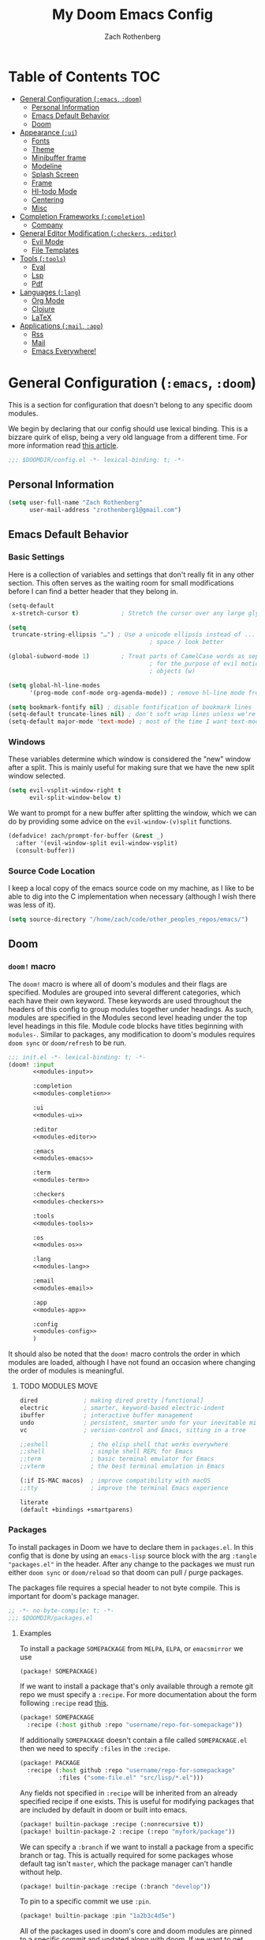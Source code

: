 #+title:My Doom Emacs Config
#+author: Zach Rothenberg

# ------------------------------------------------------------------------------
# By default all emacs-lisp source blocks should tangle to config.el with
# comments tracking their location in this file
#+property: header-args:emacs-lisp :tangle config.el :comments link
#
# All code blocks by default shouldn't tangle anywhere, shouldn't insert
# results into this buffer, and shouldn't run on export
#+property: header-args :tangle no :results silent :eval no-export
#
# This file is large enough that it's nice to startup with all headings folded
#+startup: fold
# ------------------------------------------------------------------------------

* Table of Contents :TOC:
- [[#general-configuration-emacs-doom][General Configuration (~:emacs~, ~:doom~)]]
  - [[#personal-information][Personal Information]]
  - [[#emacs-default-behavior][Emacs Default Behavior]]
  - [[#doom][Doom]]
- [[#appearance-ui][Appearance (~:ui~)]]
  - [[#fonts][Fonts]]
  - [[#theme][Theme]]
  - [[#minibuffer-frame][Minibuffer frame]]
  - [[#modeline][Modeline]]
  - [[#splash-screen][Splash Screen]]
  - [[#frame][Frame]]
  - [[#hl-todo-mode][Hl-todo Mode]]
  - [[#centering][Centering]]
  - [[#misc][Misc]]
- [[#completion-frameworks-completion][Completion Frameworks (~:completion~)]]
  - [[#company][Company]]
- [[#general-editor-modification-checkers-editor][General Editor Modification (~:checkers~, ~:editor~)]]
  - [[#evil-mode][Evil Mode]]
  - [[#file-templates][File Templates]]
- [[#tools-tools][Tools (~:tools~)]]
  - [[#eval][Eval]]
  - [[#lsp][Lsp]]
  - [[#pdf][Pdf]]
- [[#languages-lang][Languages (~:lang~)]]
  - [[#org-mode][Org Mode]]
  - [[#clojure][Clojure]]
  - [[#latex][LaTeX]]
- [[#applications-mail-app][Applications (~:mail~, ~:app~)]]
  - [[#rss][Rss]]
  - [[#mail][Mail]]
  - [[#emacs-everywhere][Emacs Everywhere!]]

* General Configuration (~:emacs~, ~:doom~)
This is a section for configuration that doesn't belong to any specific doom modules.

We begin by declaring that our config should use lexical binding. This is a bizzare quirk of elisp, being a very old language from a different time. For more information read [[https://www.emacswiki.org/emacs/DynamicBindingVsLexicalBinding][this article]].
#+begin_src emacs-lisp :comments no
;;; $DOOMDIR/config.el -*- lexical-binding: t; -*-
#+end_src

** Personal Information
#+begin_src emacs-lisp
(setq user-full-name "Zach Rothenberg"
      user-mail-address "zrothenberg1@gmail.com")
#+end_src

** Emacs Default Behavior
*** Basic Settings
Here is a collection of variables and settings that don't really fit in any other section. This often serves as the waiting room for small modifications before I can find a better header that they belong in.
#+begin_src emacs-lisp
(setq-default
 x-stretch-cursor t)            ; Stretch the cursor over any large glyphs (like tabs)

(setq
 truncate-string-ellipsis "…") ; Use a unicode ellipsis instead of ... to save
                                        ; space / look better

(global-subword-mode 1)         ; Treat parts of CamelCase words as separate words
                                        ; for the purpose of evil motions (e, b, w) and
                                        ; objects (w)

(setq global-hl-line-modes
      '(prog-mode conf-mode org-agenda-mode)) ; remove hl-line mode from text-mode and special-mode

(setq bookmark-fontify nil) ; disable fontification of bookmark lines
(setq-default truncate-lines nil) ; don't soft wrap lines unless we're in visual-line-mode
(setq-default major-mode 'text-mode) ; most of the time I want text-mode in scratch buffers and unknown filetypes
#+end_src

*** Windows
These variables determine which window is considered the "new" window after a split. This is mainly useful for making sure that we have the new split window selected.
#+begin_src emacs-lisp
(setq evil-vsplit-window-right t
      evil-split-window-below t)
#+end_src

We want to prompt for a new buffer after splitting the window, which we can do by providing some advice on the ~evil-window-(v)split~ functions.
#+begin_src emacs-lisp
(defadvice! zach/prompt-for-buffer (&rest _)
  :after '(evil-window-split evil-window-vsplit)
  (consult-buffer))
#+end_src

*** Source Code Location
I keep a local copy of the emacs source code on my machine, as I like to be able to dig into the C implementation when necessary (although I wish there was less of it).
#+begin_src emacs-lisp
(setq source-directory "/home/zach/code/other_peoples_repos/emacs/")
#+end_src

** Doom
*** ~doom!~ macro
The ~doom!~ macro is where all of doom's modules and their flags are specified. Modules are grouped into several different categories, which each have their own keyword. These keywords are used throughout the headers of this config to group modules together under headings. As such, modules are specified in the Modules second level heading under the top level headings in this file. Module code blocks have titles beginning with =modules-=. Similar to packages, any modification to doom's modules requires =doom sync= or ~doom/refresh~ to be run.
#+begin_src emacs-lisp :tangle "init.el" :noweb no-export :comments no
;;; init.el -*- lexical-binding: t; -*-
(doom! :input
       <<modules-input>>

       :completion
       <<modules-completion>>

       :ui
       <<modules-ui>>

       :editor
       <<modules-editor>>

       :emacs
       <<modules-emacs>>

       :term
       <<modules-term>>

       :checkers
       <<modules-checkers>>

       :tools
       <<modules-tools>>

       :os
       <<modules-os>>

       :lang
       <<modules-lang>>

       :email
       <<modules-email>>

       :app
       <<modules-app>>

       :config
       <<modules-config>>
       )
#+end_src

It should also be noted that the ~doom!~ macro controls the order in which modules are loaded, although I have not found an occasion where changing the order of modules is meaningful.

**** TODO MODULES MOVE
#+name: modules-emacs
#+begin_src emacs-lisp :tangle no
dired             ; making dired pretty [functional]
electric          ; smarter, keyword-based electric-indent
ibuffer           ; interactive buffer management
undo              ; persistent, smarter undo for your inevitable mistakes
vc                ; version-control and Emacs, sitting in a tree
#+end_src

#+name: modules-term
#+begin_src emacs-lisp :tangle no
;;eshell            ; the elisp shell that works everywhere
;;shell             ; simple shell REPL for Emacs
;;term              ; basic terminal emulator for Emacs
;;vterm             ; the best terminal emulation in Emacs
#+end_src

#+name: modules-os
#+begin_src emacs-lisp :tangle no
(:if IS-MAC macos)  ; improve compatibility with macOS
;;tty               ; improve the terminal Emacs experience
#+end_src

#+name: modules-config
#+begin_src emacs-lisp :tangle no
literate
(default +bindings +smartparens)
#+end_src

*** Packages
To install packages in Doom we have to declare them in =packages.el=. In this config that is done by using an =emacs-lisp= source block with the arg =:tangle "packages.el"= in the header. After any change to the packages we must run either =doom sync= or =doom/reload= so that doom can pull / purge packages.

The packages file requires a special header to not byte compile. This is important for doom's package manager.
#+begin_src emacs-lisp :tangle "packages.el" :comments no
;; -*- no-byte-compile: t; -*-
;;; $DOOMDIR/packages.el
#+end_src

**** Examples
:PROPERTIES:
:header-args:emacs-lisp: :tangle no
:END:

To install a package =SOMEPACKAGE= from =MELPA=, =ELPA=, or =emacsmirror= we use
#+begin_src emacs-lisp
(package! SOMEPACKAGE)
#+end_src

If we want to install a package that's only available through a remote git repo we must specify a =:recipe=. For more documentation about the form following =:recipe= read [[https://github.com/raxod502/straight.el#the-recipe-format][this]].
#+begin_src emacs-lisp
(package! SOMEPACKAGE
  :recipe (:host github :repo "username/repo-for-somepackage"))
#+end_src

If additionally =SOMEPACKAGE= doesn't contain a file called =SOMEPACKAGE.el= then we need to specify =:files= in the =:recipe=.
#+begin_src emacs-lisp
(package! PACKAGE
  :recipe (:host github :repo "username/repo-for-somepackage"
           :files ("some-file.el" "src/lisp/*.el")))
#+end_src

Any fields not specified in =:recipe= will be inherited from an already specified recipe if one exists. This is useful for modifying packages that are included by default in doom or built into emacs.
#+begin_src emacs-lisp
(package! builtin-package :recipe (:nonrecursive t))
(package! builtin-package-2 :recipe (:repo "myfork/package"))
#+end_src

We can specify a =:branch= if we want to install a package from a specific branch or tag. This is actually required for some packages whose default tag isn't =master=, which the package manager can't handle without help.
#+begin_src emacs-lisp
(package! builtin-package :recipe (:branch "develop"))
#+end_src

To pin to a specific commit we use =:pin=.
#+begin_src emacs-lisp
(package! builtin-package :pin "1a2b3c4d5e")
#+end_src

All of the packages used in doom's core and doom modules are pinned to a specific commit and updated along with doom. If we want to get onto the bleeding edge we can use the ~unpin!~ macro.
#+begin_src emacs-lisp
(unpin! pinned-package)                        ; single package
(unpin! pinned-package another-pinned-package) ; multiple packages
(unpin! t)                                     ; all packages DON'T DO
#+end_src

To disable a package that's already been installed elsewhere we can use the =:disable= property or the macro ~disable-packages!~.
#+begin_src emacs-lisp
(package! unwanted-package :disable t)
(disable-packages! unwanted-package)
#+end_src

*** Helpful Doom Functions and Macros
+ ~load!~ for loading external *.el files relative to the caller file.
+ ~use-package!~ for configuring packages
+ ~after!~ for running code after a package has loaded
+ ~add-load-path!~ for adding directories to the ~load-path~, relative to the caller file. Emacs searches the ~load-path~ when you load packages with ~require~ or ~use-package~.
+ ~map!~ for binding new keys

*** Helpful Doom Keybinds
+ =K= will look up documentation for the symbol under point
+ =gd= will go to the definition of the symbol under point

* Appearance (~:ui~)
#+name: modules-ui
#+begin_src emacs-lisp :tangle no
;;deft              ; notational velocity for Emacs
doom              ; what makes DOOM look the way it does
doom-dashboard    ; a nifty splash screen for Emacs
;;doom-quit         ; DOOM quit-message prompts when you quit Emacs
;;fill-column       ; a `fill-column' indicator
hl-todo           ; highlight TODO/FIXME/NOTE/DEPRECATED/HACK/REVIEW
;;hydra
;;indent-guides     ; highlighted indent columns
;; ligatures         ; ligatures and symbols to make your code pretty again
;;minimap           ; show a map of the code on the side
(modeline +light)          ; snazzy, Atom-inspired modeline, plus API
nano              ; CUSTOM a module to implement some of the ui modifications from nano-emacs
nav-flash         ; blink cursor line after big motions
;;neotree           ; a project drawer, like NERDTree for vim
ophints           ; highlight the region an operation acts on
(popup +all +defaults)   ; tame sudden yet inevitable temporary windows
;;tabs              ; a tab bar for Emacs
;;treemacs          ; a project drawer, like neotree but cooler
;;unicode           ; extended unicode support for various languages
vc-gutter         ; vcs diff in the fringe
;; vi-tilde-fringe   ; fringe tildes to mark beyond EOB
;;window-select     ; visually switch windows
workspaces        ; tab emulation, persistence & separate workspaces
zen               ; distraction-free coding or writing
#+end_src

** Fonts
We store font families in variables here, we're gonna use them later.
#+begin_src emacs-lisp
(setq
 z/font-monospace "monospace"
 z/font-variable-sans "Roboto"
 z/font-unicode "Symbola"
 z/font-serif "Noto Serif")
#+end_src

Set doom fonts.
#+begin_src emacs-lisp
(setq
 doom-font (font-spec :family z/font-monospace :size 14 :weight 'regular)
 doom-big-font (font-spec :family z/font-monospace :size 32 :weight 'regular)
 doom-variable-pitch-font (font-spec :family z/font-variable-sans :size 16)
 doom-unicode-font (font-spec :family z/font-unicode)
 doom-serif-font (font-spec :family z/font-serif))
#+end_src

** Theme
We use the very nice modus operandi theme provided by modus-themes.
#+begin_src emacs-lisp :tangle "packages.el"
(package! modus-themes)
#+end_src

#+begin_src emacs-lisp
(use-package modus-themes
  :config
  (setq doom-theme 'modus-operandi))
#+end_src

We remove solaire mode, I prefer a uniform background for both code and other buffers.
#+begin_src emacs-lisp :tangle "packages.el"
(disable-packages! solaire-mode)
#+end_src

** Minibuffer frame
I'm generally looking close to the center of my screen when I invoke a command that pops up selections in the minibuffer. Instead of having to look down, why don't we center the resulting prompt?

#+begin_src emacs-lisp :tangle "packages.el"
(package! mini-frame)
#+end_src

#+begin_src emacs-lisp
(use-package mini-frame
  :after minibuffer
  :config
  (custom-set-faces!
    `(child-frame-border :background ,(face-attribute 'default :foreground)))
  (setq resize-mini-windows         nil
        mini-frame-detach-on-hide   nil
        mini-frame-color-shift-step 0
        ;; mini-frame-advice-functions '(read-from-minibuffer)
        mini-frame-show-parameters
          '((top                      . 0.2)
            (left                     . 0.5)
            (width                    . 0.8)
            (child-frame-border-width . 1)))
  (mini-frame-mode))
#+end_src

** Modeline
We use the modeline defined in =nano=, so we don't do much customization here.

We want to be able to quickly remove the modeline if the information is unnecessary.
#+begin_src emacs-lisp
(map! :leader
      :prefix "t"
      :desc "Hide modeline" "m" #'hide-mode-line-mode)
#+end_src

** Splash Screen
#+begin_src emacs-lisp
;; (remove-hook! '+doom-dashboard-functions #'(doom-dashboard-widget-banner
;;                                             doom-dashboard-widget-shortmenu
;;                                             doom-dashboard-widget-loaded
;;                                             doom-dashboard-widget-footer))
(setq +doom-dashboard--width 40)
(defun z/nano-splash ()
  (insert
   (+doom-dashboard--center
    +doom-dashboard--width
    (propertize "GNU Emacs / Doom" 'face '(:weight bold)))
   "\n")
  (insert
   (+doom-dashboard--center
    +doom-dashboard--width
    (propertize "Type SPC h d h for help" 'face `(:foreground "#677691")))
   "\n"))

;; (add-hook! '+doom-dashboard-functions #'z/nano-splash)
(setq +doom-dashboard-functions (list #'z/nano-splash))
#+end_src

We want the dashboard to stay correctly centered if we change the font size.
TODO: figure out why this doesn't work.
#+begin_src emacs-lisp
(add-hook 'text-scale-mode-hook  #'+doom-dashboard-resize-h)
#+end_src

We'd also like to remove the cursor, as there's no interaction with this splash screen.
#+begin_src emacs-lisp
(setq-hook! '+doom-dashboard-mode-hook evil-normal-state-cursor (list nil))
#+end_src

** Frame
I like a lot of padding around the emacs frame, to give the text some room to breathe.
#+begin_src emacs-lisp
(push '(internal-border-width . 20) default-frame-alist)
#+end_src

** Hl-todo Mode
Here is where I configure the annotation keywords I commonly use in code, along with their respective syntax highlighting. I prefer keywords to all have the same look to them, as too many different colors makes it difficult to pick out keywords from other syntax highlighting. However, critical sections like FIXME or BUG get special highlighting due to the severity of the problem they annotate.
#+begin_src emacs-lisp
(after! hl-todo
  (setq hl-todo-keyword-faces
        `(;; Use TODO to note missing features or functionality that should be
          ;; added at a later date.
          ("TODO" nano-face-salient)
          ;; Use FIXME to note broken code that needs to be fixed.
          ("FIXME" nano-face-critical)
          ;; Use OPTIMIZE to note slow or inefficient code that may cause
          ;; performance problems.
          ("OPTIMIZE" nano-face-salient)
          ;; Use HACK to note "code smells" where questionable coding practices
          ;; were used and should be refactored away.
          ("HACK" nano-face-salient)
          ;; Use REVIEW to note anything that should be looked at to confirm it is
          ;; working as intended. For example: REVIEW: Are we sure this is how the
          ;; client does X currently?
          ("REVIEW" nano-face-salient)

          ;; Here are keywords I don't use but are added for compatibility with
          ;; other's codebases
          ("NOTE" nano-face-salient)
          ("DEPRECATED" nano-face-salient)
          ("BUG" nano-face-critical)
          ("XXX" nano-face-salient))))
#+end_src

** Centering

#+begin_src emacs-lisp
(define-minor-mode centered-mode
  "center text in buffer"
  :init-value nil :lighter nil :global nil
  (if centered-mode
      (progn
        (setq-local visual-fill-column-center-text t)
        (visual-fill-column-mode 1))
    (setq-local visual-fill-column-center-text nil)
    (visual-fill-column-mode 0)))
(map! :leader
      :prefix "t"
      :desc "Center Buffer" "C" #'centered-mode)
#+end_src

** Misc
No line numbers, we can see what line number we're in with the modeline and jump to a line N using ={N} G= or =:{N}=.
#+begin_src emacs-lisp
(setq display-line-numbers-type nil)
#+end_src

* Completion Frameworks (~:completion~)
#+name: modules-completion
#+begin_src emacs-lisp :tangle no
company           ; the ultimate code completion backend
;;helm              ; the *other* search engine for love and life
;;ido               ; the other *other* search engine...
;; (ivy               ; a search engine for love and life
;; +prescient)
vertico ; the search engine of the future
#+end_src

** Company
#+begin_src emacs-lisp
(after! company
  (setq company-format-margin-function #'company-text-icons-margin))
#+end_src

* General Editor Modification (~:checkers~, ~:editor~)
#+name: modules-checkers
#+begin_src emacs-lisp :tangle no
syntax              ; tasing you for every semicolon you forget
spell             ; tasing you for misspelling mispelling
;;grammar           ; tasing grammar mistake every you make
#+end_src

#+name: modules-editor
#+begin_src emacs-lisp :tangle no
(evil +everywhere); come to the dark side, we have cookies
file-templates    ; auto-snippets for empty files
fold              ; (nigh) universal code folding
(format)  ; automated prettiness
;;god               ; run Emacs commands without modifier keys
;;lispy             ; vim for lisp, for people who don't like vim
multiple-cursors  ; editing in many places at once
;;objed             ; text object editing for the innocent
;;parinfer          ; turn lisp into python, sort of
;;rotate-text       ; cycle region at point between text candidates
snippets          ; my elves. They type so I don't have to
;;word-wrap         ; soft wrapping with language-aware indent
#+end_src

** Evil Mode
When we use ~ex-substitute~ (=:s/.../.../...=) we almost always want it to replace globally, let's make it the default behavior.
#+begin_src emacs-lisp
(setq evil-ex-substitute-global t)
#+end_src

I've remapped =Ctrl= to =ESC= on my setup so I have no use for ~evil-escape-mode~. We unmap it here.
#+begin_src emacs-lisp
(evil-escape-mode nil)
#+end_src

When we search or jump I want cursor to stay centered so I don't have to scan the screen to find it.
#+begin_src emacs-lisp
(defadvice! z/center-after-jump-a (&rest _)
  :after 'evil-ex-search
  (evil-scroll-line-to-center nil))

(after! evil
  (add-hook 'evil-jumps-post-jump-hook #'z/center-after-jump-a))
(after! better-jumper
  (add-hook 'better-jumper-post-jump-hook #'z/center-after-jump-a))
#+end_src

Why would we ever want our currently killed thing (important) to be overwritten by what we're replacing with it (unimportant)?
#+begin_src emacs-lisp
(setq evil-kill-on-visual-paste nil)
#+end_src

*** Paren Balancing
While I'm learning, the documentation for cleverparens is at [[https://github.com/luxbock/evil-cleverparens]]
TODO: advise =sp-forward-slurp-sexp= to fix hanging spaces, especially in the case
(|) word
( word)
#+begin_src emacs-lisp :tangle "packages.el" :noweb-ref nil
(package! evil-cleverparens)
#+end_src

#+begin_src emacs-lisp
(use-package! smartparens
  :init (add-hook 'smartparens-strict-mode-hook #'evil-cleverparens-mode)
  :hook ((lisp-mode . smartparens-strict-mode)
         (emacs-lisp-mode . smartparens-strict-mode)
         (clojure-mode . smartparens-strict-mode)))

(after! smartparens
  (show-smartparens-global-mode 1))
#+end_src
**** Tweaking Smartparens
#+begin_src emacs-lisp
(after! smartparens
  (sp-pair "(" ")" :unless '(:rem sp-point-before-word-p)))
#+end_src

*** Evil Goggles
#+begin_src emacs-lisp
(use-package! evil-goggles
  :hook (doom-first-input . evil-goggles-mode)
  :config
  (setq evil-goggles-enable-delete t
        evil-goggles-enable-change t)

  (pushnew! evil-goggles--commands
            '(evil-cp-delete
              :face evil-goggles-delete-face
              :switch evil-goggles-enable-delete
              :advice evil-goggles--generic-blocking-advice)
            '(evil-cp-delete-line
              :face evil-goggles-delete-face
              :switch evil-goggles-enable-delete
              :advice evil-goggles--delete-line-advice)
            '(evil-cp-delete-sexp
              :face evil-goggles-delete-face
              :switch evil-goggles-enable-delete
              :advice evil-goggles--generic-blocking-advice)
            '(evil-cp-delete-enclosing
              :face evil-goggles-delete-face
              :switch evil-goggles-enable-delete
              :advice evil-goggles--generic-blocking-advice)
            '(evil-cp-yank
              :face evil-goggles-yank-face
              :switch evil-goggles-enable-yank
              :advice evil-goggles--generic-async-advice)
            '(evil-cp-yank-line
              :face evil-goggles-yank-face
              :switch evil-goggles-enable-yank
              :advice evil-goggles--generic-async-advice)
            '(evil-cp-yank-sexp
              :face evil-goggles-yank-face
              :switch evil-goggles-enable-yank
              :advice evil-goggles--generic-async-advice)
            '(evil-cp-yank-enclosing
              :face evil-goggles-yank-face
              :switch evil-goggles-enable-yank
              :advice evil-goggles--generic-async-advice)
            '(evil-cp-change
              :face evil-goggles-change-face
              :switch evil-goggles-enable-change
              :advice evil-goggles--generic-blocking-advice)
            '(evil-cp-change-line
              :face evil-goggles-change-face
              :switch evil-goggles-enable-change
              :advice evil-goggles--generic-blocking-advice)
            '(evil-cp-change-sexp
              :face evil-goggles-change-face
              :switch evil-goggles-enable-change
              :advice evil-goggles--generic-blocking-advice)
            '(evil-cp-change-enclosing
              :face evil-goggles-change-face
              :switch evil-goggles-enable-change
              :advice evil-goggles--generic-blocking-advice)
            '(evil-paste-after
              :face evil-goggles-paste-face
              :switch evil-goggles-enable-paste
              :advice evil-goggles--paste-advice
              :after t)
            '(evil-cp-copy-paste-form
              :face evil-goggles-paste-face
              :switch evil-goggles-enable-paste
              :advice evil-goggles--paste-advice
              :after t)))
#+end_src

** File Templates
#+begin_src emacs-lisp
(set-file-template! "\\.clj$" :trigger "__" :mode 'clojure-mode)
#+end_src

* Tools (~:tools~)
#+name: modules-tools
#+begin_src emacs-lisp :tangle no
;;ansible
debugger          ; FIXME stepping through code, to help you add bugs
;;direnv
;;docker
;;editorconfig      ; let someone else argue about tabs vs spaces
;;ein               ; tame Jupyter notebooks with emacs
(eval +overlay)     ; run code, run (also, repls)
;;gist              ; interacting with github gists
(lookup +docsets +dictionary)             ; navigate your code and its documentation
lsp
magit             ; a git porcelain for Emacs
;;make              ; run make tasks from Emacs
pass              ; password manager for nerds
pdf               ; pdf enhancements
;;prodigy           ; FIXME managing external services & code builders
;;rgb               ; creating color strings
;;taskrunner        ; taskrunner for all your projects
;;terraform         ; infrastructure as code
;;tmux              ; an API for interacting with tmux
;;upload            ; map local to remote projects via ssh/ftp
#+end_src

** Eval
#+begin_src emacs-lisp
(defvar-local +eval/last-result nil)

;; (defadvice! +eval--store-last-result (f &rest args)
;;   :around #'+eval-display-results
;;   (let ((output (nth 0 args))
;;         (buffer (nth 1 args)))
;;     (with-current-buffer buffer
;;       (message "CAPTURED %s" output)
;;       (setq +eval/last-result output)))
;;   (apply f args))

(defun +eval/insert-last-result-at-point ()
  (interactive)
  (insert (format ";; => %s" +eval/last-result)))

(defun +eval/insert-last-result ()
  (interactive)
  (save-excursion
    (evil-cp-end-of-defun)
    (evil-insert-newline-below)
    (+eval/insert-last-result-at-point)))
#+end_src

** Lsp
#+begin_src emacs-lisp
(setq lsp-ui-sideline-enable nil
      lsp-ui-doc-enable nil
      lsp-enable-symbol-highlighting nil
      +lsp-prompt-to-install-server 'quiet)
#+end_src

** Pdf
*** Visual Changes
#+begin_src emacs-lisp
(add-hook! pdf-view-mode
           #'pdf-view-midnight-minor-mode
           #'pdf-view-fit-width-to-window
           ;; #'hide-mode-line-mode
           )
#+end_src

* Languages (~:lang~)
#+name: modules-lang
#+begin_src emacs-lisp :tangle no
(cc
 +lsp)
clojure    ; java with a lisp
common-lisp
emacs-lisp ; drown in parentheses
(haskell   ; a language that's lazier than I am
 +lsp)
(julia    ; a better, faster MATLAB
 +lsp)
kotlin
(latex    ; writing papers in Emacs has never been so fun
 +fold
 +latexmk)
markdown   ; writing docs for people to ignore
(org       ; organize your plain life in plain text
 +habit
 +hugo
 +journal
 +roam
 +pretty)
(python    ; beautiful is better than ugly
 +lsp
 +pyright)
(rust      ; Fe2O3.unwrap().unwrap().unwrap().unwrap()
 +lsp)
sh         ; she sells {ba,z,fi}sh shells on the C xor
web        ; the tubes
#+end_src

** Org Mode
:PROPERTIES:
:header-args:emacs-lisp: :tangle no :noweb-ref org-conf :comments link
:END:
#+begin_src emacs-lisp :noweb no-export :tangle "config.el" :noweb-ref nil
(after! org
  <<org-conf>>)
#+end_src

*** Initial Setup
#+begin_src emacs-lisp
(setq org-directory "~/org/")

(setq org-ellipsis " […]\n "
      org-startup-folded 'fold
      org-hide-emphasis-markers t)

(add-to-list 'org-modules 'org-habit)
#+end_src

#+begin_src emacs-lisp
;; (defadvice! shut-up-org-fancy-priorities-mode-a (orig-fn &rest args)
;;   :around #'org-fancy-priorities-mode
;;   (ignore-errors (apply orig-fn args)))
#+end_src

**** Source Blocks
By default these commands are bound to evil-org-edit-src-exit, a stupid fn which tries to save the buffer to a file. In the case of an org-src buffer this makes no sense, as the buffer is a section of this file, not a file on its own.
#+begin_src emacs-lisp
(after! (org-src evil-org)
  (map! :map org-src-mode-map
        [remap evil-save-and-close]          #'org-edit-src-exit
        [remap evil-save-modified-and-close] #'org-edit-src-exit))
#+end_src

*** Getting Things Done (Hopefully)
I'd like to write more about my system here, but to be honest I'm pretty new to this myself. This is the config I've cobbled together from vicariously reading through several org gtd workflows online, as well as looking through the doom defaults for =org-mode=.

#+begin_src emacs-lisp
(defvar z/org-gtd-dir (expand-file-name "gtd/" org-directory)
  "Location of my getting things done (gtd) org files. This is where org-capture
  writes to and org-agenda reads from.")
#+end_src

**** Todo Keywords
For now I'm going to use doom's default todo-states instead of customizing my own. Here they are for reference.
| Main Line  |                                                        |
|------------+--------------------------------------------------------|
| TODO(t)    | A task that needs doing & is ready to do               |
| PROJ(p)    | A project, which usually contains other tasks          |
| LOOP(r)    | A recurring task                                       |
| STRT(s)    | A task that is in progress                             |
| WAIT(w)    | Something external is holding up this task             |
| HOLD(h)    | This task is paused/on hold because of me              |
| IDEA(i)    | An unconfirmed and unapproved task or notion           |
|            |                                                        |
| DONE(d)    | Task successfully completed                            |
| KILL(k)    | Task was cancelled, aborted or is no longer applicable |
|            |                                                        |
| Checkboxes |                                                        |
|------------+--------------------------------------------------------|
| [ ](T)     | A task that needs doing                                |
| [-](S)     | Task is in progress                                    |
| [?](W)     | Task is being held up or paused                        |
|            |                                                        |
| [X](D)     | Task was completed                                     |
|            |                                                        |
| Booleans   |                                                        |
|------------+--------------------------------------------------------|
| OKAY(o)    |                                                        |
| YES(y)     |                                                        |
| NO(n)      |                                                        |

We don't use this for now.
#+begin_src emacs-lisp
;; (setq org-todo-keywords
;;       '((sequence
;;          "TODO(t)"         ; A task that needs doing and can be started
;;          "NEXT(n)"         ; A TODO that is the entry point for work on a project
;;          "|"
;;          "DONE(d)"         ; A task that has been successfully completed
;;          )
;;         (sequence
;;          "WAITING(w@/!)"   ; A task paused because of something external
;;          "HOLD(h@/!)"      ; A task paused because of me
;;          "|"
;;          "CANCELLED(c@/!)" ; A task that has been cancelled for some reason
;;          )))

;; (setq org-todo-keyword-faces `(("NEXT" . +org-todo-active)
;;                                ("WAITING" . +org-todo-onhold)
;;                                ("HOLD" . +org-todo-onhold)
;;                                ("CANCELLED" . +org-todo-done)))
#+end_src

**** Org Capture
I've always found org's capture templates confusing and difficult to configure. I have to pull up the documentation any time I want to make a minor change, in part because all the options are positional, with no easily understandable semantics. This package adds a function ~doct~ which aims to make configuring these templates easier.
#+begin_src emacs-lisp :tangle "packages.el" :noweb-ref nil
(package! doct)
#+end_src

We defer our loading of the package until the function is actually called for the first time.
#+begin_src emacs-lisp
(use-package! doct
  :commands (doct))
#+end_src

Here we define our org-capture templates. This is just a simple starting point, I'll refine my templates as I find what works best for me.
#+begin_src emacs-lisp
(setq +org-capture-todo-file (expand-file-name "todo.org" z/org-gtd-dir)
      +org-capture-notes-file (expand-file-name "notes.org" z/org-gtd-dir)
      +org-capture-projects-file (expand-file-name "projects.org" z/org-gtd-dir))
(setq org-capture-templates
      (doct `(("Today Todo" :keys "t"
               :file +org-capture-todo-file
               :headline "Today"
               :template ("* [ ] %?"
                          ":PROPERTIES:"
                          ":entered_on: %u"
                          ":END:"
                          "")
               :prepend t)
              ("Todo" :keys "T"
               :file +org-capture-todo-file
               :headline "Inbox"
               :template ("* TODO %?"
                          ":PROPERTIES:"
                          ":entered_on: %u"
                          ":END:"
                          "")
               :prepend t)
              ("Note" :keys "n"
               :file +org-capture-notes-file
               :headline "Inbox"
               :template ("* %?"
                          ":PROPERTIES:"
                          ":entered_on: %u"
                          ":END:"
                          ""))
              ("Link" :keys "l"
               :file +org-capture-notes-file
               :headline "Inbox"
               :template ("* %(org-cliplink-capture)"
                          ":PROPERTIES:"
                          ":entered_on: %u"
                          ":END:"
                          "")
               :prepend t
               :immediate-finish t)
              ("Email" :keys "e"
               :file +org-capture-todo-file
               :headline "Inbox"
               :template ("* TODO [#A] Reply: %a"
                          ":PROPERTIES:"
                          ":entered_on: %u"
                          ":END:"
                          "")
               :prepend t
               :immediate-finish t))))
#+end_src

**** Agenda
***** Layout
#+begin_src emacs-lisp :tangle "packages.el" :noweb-ref nil
(package! org-super-agenda)
#+end_src

#+begin_src emacs-lisp
(setq org-agenda-files (list z/org-gtd-dir))
(use-package! org-super-agenda
  :after org-agenda
  :init
  (setq zach/org-agenda-todo-view
        '((agenda "" ((org-agenda-span 'day)
                      (org-agenda-start-day "+0")
                      (org-agenda-skip-function '(org-agenda-skip-entry-if 'deadline))
                      (org-agenda-show-all-dates t)
                      (org-agenda-use-time-grid t)
                      (org-agenda-overriding-header "")
                      (org-super-agenda-groups
                       `((:name "Agenda"
                          :time-grid t
                          ;; :and (:date today
                          ;;       :todo nil)
                          ;; :scheduled today
                          )))))
          (alltodo "" ((org-agenda-overriding-header "")
                       (org-super-agenda-groups
                        `((:name "In Progress"
                           :todo "STRT"
                           :order 1)

                          (:name "Deadlines"
                           :deadline today
                           :order 2)

                          (:name "Overdue"
                           :deadline past
                           :face nano-face-popout
                           :order 3)

                          (:name "Today"
                           :tag "today"
                           ;; :and (:file-path ,+org-capture-todo-file
                           ;;       :heading-regexp ("Today"))
                           :order 4)

                          ;; (:name "Habits"
                          ;;  :habit t
                          ;;  :order 5)

                          (:name "Due Soon"
                           :deadline future
                           :order 6)

                          (:discard (:anything))

                          ;; (:name "Habits"
                          ;;  :habit t
                          ;;  :order 4)
                          ;; (:name "Refile"
                          ;;  :file-path "inbox.org"
                          ;;  :order 20)
                          ))))
          ;; (todo "TODO" ((org-agenda-overriding-header "\nEMAILS\n")
          ;;               (org-agenda-files '(,(concat zach/org-gtd-directory "emails.org")))))
          ;; (todo "NEXT" ((org-agenda-overriding-header "\nENTRY POINTS\n")
          ;;               (org-agenda-files '(,(concat zach/org-gtd-directory "projects.org")
          ;;                                   ,(concat zach/org-gtd-directory "contextless.org")))))
          ;; (todo "TODO" ((org-agenda-overriding-header "\nTODOS\n")
          ;;               (org-agenda-files '(,(concat zach/org-gtd-directory "projects.org")
          ;;                                   ,(concat zach/org-gtd-directory "contextless.org")))))
          ;; (todo "TODO" ((org-agenda-overriding-header "\nTO REFILE\n")
          ;;               (org-agenda-files '(,(concat zach/org-gtd-directory "inbox.org")))))
          ))

  (add-to-list 'org-agenda-custom-commands `(" " "Zach's Custom Agenda" ,zach/org-agenda-todo-view))
  :config
  (setq org-super-agenda-header-map nil)
  (org-super-agenda-mode)

  ;; (defun z/org-habit-heading-insert-consistency-graphs (&optional line)
  ;;   "Insert consistency graph for any tasks under the heading Habit."
  ;;   (let ((inhibit-read-only t)
  ;;         (buffer-invisibility-spec '(org-link))
  ;;         (moment (org-time-subtract nil
  ;;                                    (* 3600 org-extend-today-until))))
  ;;     (save-excursion
  ;;       (goto-char (point-min))
  ;;       (while (not (eobp))
  ;;         (let ((habit (get-text-property (point) 'org-habit-p)))
  ;;           (when habit
  ;;             (move-to-column org-habit-graph-column t)
  ;;             (delete-char (min (+ 1 org-habit-preceding-days
  ;;                                  org-habit-following-days)
  ;;                               (- (line-end-position) (point))))
  ;;             (insert-before-markers
  ;;              (org-habit-build-graph
  ;;               habit
  ;;               (time-subtract moment (days-to-time org-habit-preceding-days))
  ;;               moment
  ;;               (time-add moment (days-to-time org-habit-following-days))))))
  ;;         (forward-line)))))
  )
#+end_src

#+begin_src emacs-lisp
(defun z/switch-to-agenda ()
  "Switch to the default agenda view"
  (interactive)
  (org-agenda nil " "))
(map! "<f12>" #'z/switch-to-agenda)
(map! :leader
      :prefix "o"
      :desc "Today's Agenda" "t" #'z/switch-to-agenda)

(defun z/find-file-in-org-gtd-dir ()
  "Search for a file in `z/org-gtd-dir'."
  (interactive)
  (doom-project-find-file z/org-gtd-dir))
(map! :leader
      :prefix "f"
      :desc "Find file in org agenda dir" "a" #'z/find-file-in-org-gtd-dir)
#+end_src

#+begin_src emacs-lisp
;; (use-package! org-agenda
;;   :init
;;   (setq org-agenda-block-separator nil
;;         org-agenda-start-with-log-mode 't)

;;   :config
;;   (setq zach/org-agenda-todo-view
;;         `((agenda "" ((org-agenda-span 'day)
;;                       (org-agenda-overriding-header "\nTODAY\n")
;;                       (org-agenda-start-day "+0")
;;                       (org-deadline-warning-days 30)))
;;           (todo "TODO" ((org-agenda-overriding-header "\nEMAILS\n")
;;                         (org-agenda-files '(,(concat zach/org-gtd-directory "emails.org")))))
;;           (todo "NEXT" ((org-agenda-overriding-header "\nENTRY POINTS\n")
;;                         (org-agenda-files '(,(concat zach/org-gtd-directory "projects.org")
;;                                             ,(concat zach/org-gtd-directory "contextless.org")))))
;;           (todo "TODO" ((org-agenda-overriding-header "\nTODOS\n")
;;                         (org-agenda-files '(,(concat zach/org-gtd-directory "projects.org")
;;                                             ,(concat zach/org-gtd-directory "contextless.org")))))
;;           (todo "TODO" ((org-agenda-overriding-header "\nTO REFILE\n")
;;                         (org-agenda-files '(,(concat zach/org-gtd-directory "inbox.org")))))))

;;   (add-to-list 'org-agenda-custom-commands `(" " "Zach's Custom Agenda" ,zach/org-agenda-todo-view))

;;   (setq org-agenda-time-grid '((daily today require-timed)
;;                                (800 1000 1200 1400 1600 1800 2000)
;;                                "......" "----------------")))
;; (add-hook! org-agenda-mode (setq line-spacing 1))
;; (defun z/org-agenda-custom-theming ()
;;   (custom-set-faces!
;;     `(org-agenda-date-today :weight medium :foreground ,(doom-color 'fg))
;;     '(org-agenda-structure :family "Roboto Slab" :weight medium :height 1.6)))
;; (after! org (z/org-agenda-custom-theming))
#+end_src

***** Appearance
#+begin_src emacs-lisp
(setq org-agenda-block-separator ?—
      org-agenda-current-time-string "- - - - - - - - - - now - - - - - - - - - - -")
(after! org-agenda
  (custom-set-faces!
    `(org-agenda-date-today :inherit 'nano-face-strong :height 1.5)))
#+end_src

This code might belong somewhere else tbh.
#+begin_src emacs-lisp
(setq org-agenda-time-grid '((daily today require-timed remove-match)
                             (700 800 900 1000 1100 1200 1300 1400 1500 1600 1700 1800)
                             "······"
                             "╌╌╌╌╌╌╌╌╌╌╌╌╌╌╌╌╌╌╌╌╌╌╌╌╌╌╌╌╌╌╌╌╌╌╌╌╌╌╌╌╌╌╌╌╌"))
#+end_src

**** Clocking
#+begin_src emacs-lisp
(setq org-log-done 'time
      org-log-into-drawer t)
#+end_src

**** TODO Google Calendar Integration
Need to look into getting a org-gcal to place events into a certain heading. As of rn it requires org-gcla-file-alist to be empty files, as it just places everything toplevel.
#+begin_src emacs-lisp :tangle "packages.el" :noweb-ref nil
;; (package! org-gcal)
#+end_src

#+begin_src emacs-lisp
;; (use-package! org-gcal
;;   :after org
;;   :commands (org-gcal-sync
;;              org-gcal-fetch
;;              org-gcal-post-at-point
;;              org-gcal-delete-at-point)
;;   :init
;;   (defvar org-gcal-dir (concat doom-cache-dir "org-gcal/"))
;;   (defvar org-gcal-token-file (concat org-gcal-dir "token.gpg"))
;;   :config
;;   (setq org-gcal-client-id (password-store-get "gmail/org-gcal-client-id")
;;         org-gcal-client-secret (password-store-get "gmail/org-gcal-client-secret")
;;         org-gcal-file-alist `(("zrothenberg1@gmail.com" . ,(concat zach/org-gtd-directory "calendars/personal.org"))))
;;   (add-hook! '(org-agenda-finalize-hook org-capture-after-finalize-hook) #'org-gcal-fetch))
#+end_src

*** Aesthetics
Much of this code is inspired / borrowed from nano-writer

**** Faces / Theming
#+begin_src emacs-lisp
(setq z/org-headline-font z/font-variable-sans)
(setq z/org-title-font "Roboto Slab")

;; (setq org-hidden-keywords '(title))

(add-hook! text-mode (setq line-spacing 0.2))

;; (defun z/org-extra-theming ()
;;   (custom-theme-set-faces! 'doom-nano-dark
;;     ;; `(outline-1 :family ,z/org-headline-font :height 1.20)
;;     ;; `(outline-2 :family ,z/org-headline-font)
;;     ;; `(outline-3 :family ,z/org-headline-font)
;;     ;; `(outline-4 :family ,z/org-headline-font)
;;     ;; `(outline-5 :family ,z/org-headline-font)
;;     ;; `(outline-6 :family ,z/org-headline-font)
;;     ;; `(outline-7 :family ,z/org-headline-font)
;;     ;; `(outline-8 :family ,z/org-headline-font)
;;     ;; `(outline-9 :family ,z/org-headline-font)
;;     ;; `(org-hide :family ,z/font-monospace)
;;     ;; `(org-document-info :height 0.9)
;;     ;; `(org-document-info-keyword  :height 0.9)
;;     ;; `(org-meta-line  :height 0.9)
;;     ;; `(org-meta-line-keyword  :height 0.9)
;;     `(org-document-title :foreground ,(doom-color 'fg)
;;                          :family ,z/org-title-font :height 250 :weight medium)
;;     `(org-ellipsis :foreground ,(doom-color 'comments) :weight medium)
;;     `(org-block-begin-line :overline ,(doom-color 'highlight) :background nil)
;;     `(org-block-end-line :overline nil :underline ,(doom-color 'highlight) :background nil)
;;     `(org-block :background ,(doom-color 'bg))
;;     ;; `(org-todo :foreground ,(doom-color 'strings))
;;     ;; `(org-headline-done :foreground ,(doom-color 'comments))
;;     ))
;; (after! org (z/org-extra-theming))
#+end_src

**** Numbering
#+begin_src emacs-lisp
(defun z/org-num-format (numbering)
  (let* ((numseq (mapconcat #'number-to-string numbering "."))
         (numstr (concat numseq (if (= (length numbering) 1) " | " " — "))))
    (propertize numstr 'face
                `(;; :family ,z/org-title-font
                  ;; :foreground ,(doom-color 'comments)
                  ;; :background ,(doom-color 'bg)
                  ))))

(setq org-startup-numerated t)
(setq org-num-max-level 3)
(setq org-num-format-function 'z/org-num-format)
#+end_src

**** Stars / Indentation
#+begin_src emacs-lisp
(remove-hook! org-mode #'org-superstar-mode)
(remove-hook! org-mode #'org-fancy-priorities-mode)
(remove-hook! org-agenda-mode #'org-fancy-priorities-mode)

(setq org-hide-leading-stars nil
      org-indent-mode-turns-on-hiding-stars nil)

;; (font-lock-add-keywords 'org-mode
;;                         '(("^*+ " 0 `(:foreground ,(doom-color 'comments)
;;                                       :family ,z/font-monospace
;;                                       ;; :height 150
;;                                       ) prepend))
;;                         'append)

(defvar z/org-stars-min-indent 0)

(defun z/org-stars-compute-prefixes ()
  "Compute prefix strings for regular text and headlines."

  (setq org-indent--heading-line-prefixes
        (make-vector org-indent--deepest-level nil))
  (setq org-indent--inlinetask-line-prefixes
        (make-vector org-indent--deepest-level nil))
  (setq org-indent--text-line-prefixes
        (make-vector org-indent--deepest-level nil))

  (let* ((headline-levels (org-element-map
                              (org-element-parse-buffer) 'headline
                            #'(lambda (item)
                                (org-element-property :level item))))
         (indent (if headline-levels (+ 1 (seq-max headline-levels)) 1))
         (indent (max indent z/org-stars-min-indent)))

    (dotimes (n org-indent--deepest-level)
      (aset org-indent--heading-line-prefixes n
            (make-string
             (min indent (max 0 (- indent 1 n))) ?\s))
      (aset org-indent--inlinetask-line-prefixes n
            (make-string indent ?\s))
      (aset org-indent--text-line-prefixes n
            (make-string indent ?\s)))))

(advice-add 'org-indent--compute-prefixes :override
            #'z/org-stars-compute-prefixes)
#+end_src

**** LaTeX Previews
#+begin_src emacs-lisp :tangle "packages.el" :noweb-ref nil
(package! org-fragtog)
#+end_src

#+begin_src emacs-lisp
(add-hook! org-mode #'org-fragtog-mode)
(plist-put org-format-latex-options :scale 1.8)
(setq org-format-latex-header (concat org-format-latex-header "\\usepackage{sfmath}"))
#+end_src

*** Formatting
TODO, rewrite using =org-element-parse-buffer=
#+begin_src emacs-lisp
(defun z/org-format-headline--pre-blank ()
  (let* ((elmt (org-element-at-point))
         (begin (org-element-property :begin elmt))
         (headline-end (save-excursion (goto-char begin)
                                       (end-of-line)
                                       (point)))
         (content-begin (org-element-property :contents-begin elmt)))
    (when (eq 'headline (car elmt))
      (if content-begin
          ;; has contents
          (replace-region-contents headline-end content-begin (lambda () "\n"))
        ;; no contents
        (replace-region-contents headline-end
                                 (org-element-property :end elmt)
                                 (lambda () "\n\n"))))))

(defun z/org-format-headline--post-blank ()
  (let* ((elmt (org-element-at-point))
         (end (org-element-property :end elmt))
         (content-end (org-element-property :contents-end elmt)))
    (when (and (eq 'headline (car elmt)) content-end)
      (replace-region-contents content-end end
                               (lambda () "\n")))))

(defun z/org-format-headline ()
  (z/org-format-headline--pre-blank)
  (z/org-format-headline--post-blank))

(defun z/org-format ()
  (interactive)
  (org-map-entries
   #'z/org-format-headline
   nil   ;; match all headings
   nil)) ;; in the whole buffer
#+end_src

*** TODO Roam
#+begin_src emacs-lisp
(setq org-roam-directory (expand-file-name "notes/" org-directory))
(after! org-roam
  (map! :leader
        :prefix "n"
        :desc "org-roam" "l" #'org-roam
        :desc   "org-roam-insert" "i" #'org-roam-insert
        :desc "org-roam-switch-to-buffer" "b" #'org-roam-switch-to-buffer
        :desc "org-roam-find-file" "f" #'org-roam-find-file
        :desc "org-roam-show-graph" "g" #'org-roam-show-graph
        :desc "org-roam-capture" "c" #'org-roam-capture))
#+end_src

** Clojure
#+begin_src emacs-lisp
(after! cider
  (setq cider-print-options '(("length" 500) ("level" 50))
        cider-repl-pop-to-buffer-on-connect nil)
  (setq cljr-add-ns-to-blank-clj-files nil))
#+end_src

** TODO LaTeX
*** Compilation
#+begin_src emacs-lisp
(setq TeX-save-query nil
      TeX-show-compilation t
      TeX-command-extra-options "-shell-escape"
      TeX-engine 'xetex)
#+end_src

#+begin_src emacs-lisp
(map! :map TeX-mode-map
      :localleader
      :desc "View exported file" "v" #'TeX-view
      :desc "Run a TeX command on master file" "c" #'TeX-command-master)
#+end_src

Prefer the built in =pdf-tools= over external viewers.
#+begin_src emacs-lisp
(setq +latex-viewers '(pdf-tools evince zathura okular skim sumatrapdf))
#+end_src

* Applications (~:mail~, ~:app~)
#+name: modules-email
#+begin_src emacs-lisp :tangle no
;;(mu4e +gmail)
notmuch
;;(wanderlust +gmail)
#+end_src

#+name: modules-app
#+begin_src emacs-lisp :tangle no
;;calendar
;;irc               ; how neckbeards socialize
(rss +org)        ; emacs as an RSS reader
;;twitter           ; twitter client https://twitter.com/vnought
everywhere
#+end_src

** Rss
#+begin_src emacs-lisp
(map! :leader
      :prefix "o"
      :desc "Elfeed" "e" #'=rss)

(map! :map elfeed-search-mode-map
      :n "e" #'elfeed-update)

(map! :map elfeed-show-mode-map
      :n "o" #'link-hint-open-link)

(after! elfeed
  (setq
   elfeed-search-filter "@1-week-ago +unread"
   elfeed-search-date-format '("%b %d" 6 :left)
   elfeed-search-print-entry-function #'z/elfeed-search-print-entry
   elfeed-search-title-min-width 80
   elfeed-show-refresh-function #'z/elfeed-show-refresh--better)

  (add-hook! 'elfeed-show-mode-hook (hide-mode-line-mode 1))
  (add-hook! 'elfeed-search-update-hook #'hide-mode-line-mode)

  (defface elfeed-show-title-face '((t (:weight ultrabold :slant italic :height 1.5)))
    "title face in elfeed show buffer"
    :group 'elfeed)

  (defface elfeed-show-author-face `((t (:weight light)))
    "title face in elfeed show buffer"
    :group 'elfeed)

  (defadvice! +rss-elfeed-wrap-h-nicer ()
    "Enhances an elfeed entry's readability by wrapping it to a width of
`fill-column' and centering it with `visual-fill-column-mode'."
    :override #'+rss-elfeed-wrap-h
    (setq-local truncate-lines nil
                shr-width 120
                visual-fill-column-center-text t
                default-text-properties '(line-height 1.1))
    (let ((inhibit-read-only t)
          (inhibit-modification-hooks t))
      (visual-fill-column-mode)
      ;; (setq-local shr-current-font '(:family "Merriweather" :height 1.2))
      (set-buffer-modified-p nil)))

  (defun z/elfeed-search-print-entry (entry)
    "Print ENTRY to the buffer."
    (let* ((ef/date-column-width 8)
           (ef/tag-column-width 20)
           (ef/feed-column-width 20)
           (ef/column-pad 2)
           (ef/padding-width 5)
           ;; (elfeed-goodies/title-column-width 60)
           (ef/ellipsis "[…]")
           (ef/ellipsis-size 4)
           (ef/format-column
            (lambda (string width align)
              (cond
               ((<= width 0) "")
               ((> (length string) width)
                (concat (substring string 0 (- width ef/ellipsis-size)) ef/ellipsis)
                ;; (if (eq align :left)
                ;;     (concat (substring string 0 (- width ef/ellipsis-size)) ef/ellipsis)
                ;;   (concat ef/ellipsis (substring string (+ (- (length string) width) ef/ellipsis-size))))
                )
               (t (format
                   (format "%%%s%d.%ds" (if (eq align :left) "-" "") width width)
                   string)))))

           (date (elfeed-search-format-date (elfeed-entry-date entry)))
           (date-str (concat "[" date "]"))
           (date-column
            (funcall ef/format-column date-str ef/date-column-width :left))

           (feed (elfeed-entry-feed entry))
           (feed-str (if feed
                         (or (elfeed-meta feed :title) (elfeed-feed-title feed))
                       ""))
           (feed-column
            (funcall ef/format-column feed-str ef/feed-column-width :left))

           (title-str
            (or (elfeed-meta entry :title) (elfeed-entry-title entry) ""))
           (title-width (- (window-width)
                           (* 3 ef/column-pad)
                           ;; ef/padding-width
                           ef/date-column-width
                           ef/feed-column-width
                           ef/tag-column-width))
           (title-column
            (funcall ef/format-column title-str title-width :left))

           (tags (mapcar #'symbol-name (elfeed-entry-tags entry)))
           (tags-str (concat (mapconcat 'identity tags ",")))
           (tags-column
            (funcall ef/format-column tags-str ef/tag-column-width :right))

           (title-faces (elfeed-search--faces (elfeed-entry-tags entry))))

      (insert (propertize date-column 'face 'elfeed-search-date-face))
      (insert (make-string ef/column-pad ?\ ))
      (insert (propertize feed-column 'face 'elfeed-search-feed-face))
      (insert (make-string ef/column-pad ?\ ))
      (insert (propertize title-column 'face title-faces 'kbd-help title-str))
      (insert (make-string ef/column-pad ?\ ))
      (insert (propertize tags-column 'face 'elfeed-search-tag-face))
      (setq-local line-spacing 0.2)))

  (defun z/elfeed-show-refresh--better ()
    "Update the buffer to match the selected entry, using a mail-style."
    (interactive)
    (let* ((inhibit-read-only t)
           (title (elfeed-entry-title elfeed-show-entry))
           (date (seconds-to-time (elfeed-entry-date elfeed-show-entry)))
           (author (elfeed-meta elfeed-show-entry :author))
           (link (elfeed-entry-link elfeed-show-entry))
           (tags (elfeed-entry-tags elfeed-show-entry))
           (tagsstr (mapconcat #'symbol-name tags ", "))
           (nicedate (format-time-string "%a, %e %b %Y %T %Z" date))
           (content (elfeed-deref (elfeed-entry-content elfeed-show-entry)))
           (type (elfeed-entry-content-type elfeed-show-entry))
           (feed (elfeed-entry-feed elfeed-show-entry))
           (feed-title (elfeed-feed-title feed))
           (base (and feed (elfeed-compute-base (elfeed-feed-url feed)))))
      (erase-buffer)
      (insert "\n")
      (insert (format "%s\n\n" (propertize title 'face 'elfeed-show-title-face)))
      (insert (format "%s\t" (propertize feed-title 'face 'elfeed-search-feed-face)))
      (when (and author elfeed-show-entry-author)
        (insert (format "%s\n" (propertize author 'face 'elfeed-show-author-face))))
      (insert (format "%s\n\n" (propertize nicedate 'face 'elfeed-log-date-face)))
      (when tags
        (insert (format "%s\n"
                        (propertize tagsstr 'face 'elfeed-search-tag-face))))
      (insert (propertize "Link: " 'face 'message-header-name))
      (elfeed-insert-link link link)
      (insert "\n")
      (cl-loop for enclosure in (elfeed-entry-enclosures elfeed-show-entry)
               do (insert (propertize "Enclosure: " 'face 'message-header-name))
               do (elfeed-insert-link (car enclosure))
               do (insert "\n"))
      (insert "\n")
      (if content
          (if (eq type 'html)
              (elfeed-insert-html content base)
            (insert content))
        (insert (propertize "(empty)\n" 'face 'italic)))
      (goto-char (point-min))))
  )
#+end_src

** Mail
#+begin_src emacs-lisp
(map! :leader
      :prefix "o"
      :desc "Mail dashboard" "m" #'notmuch
      :desc "Mail inbox" "M" #'+notmuch-inbox)

(after! notmuch
  (custom-set-faces!
    '(message-header-subject :foreground nil :inherit nano-face-default)
    '(message-header-to :foreground nil :inherit nano-face-salient)))
#+end_src

#+begin_src emacs-lisp
;; (use-package! notmuch
;;   :config
;;   (defun zach/switch-to-inbox ()
;;     "Open the notmuch inbox"
;;     (interactive)
;;     (notmuch)
;;     (print (current-buffer))
;;     (notmuch-tree "tag:inbox not tag:trash")
;;     (+notmuch/update))
;;   (setq +notmuch-mail-folder "~/.mail/main.gmail")
;;   (map! :desc "notmuch" "<f11>" #'zach/switch-to-inbox))
#+end_src

** Emacs Everywhere!
We set the name of the emacs-everywhere frame to "emacs-everywhere" to make it easier to grab with our window manager.
#+begin_src emacs-lisp
(setq emacs-everywhere-frame-name-format "emacs-everywhere")
#+end_src
